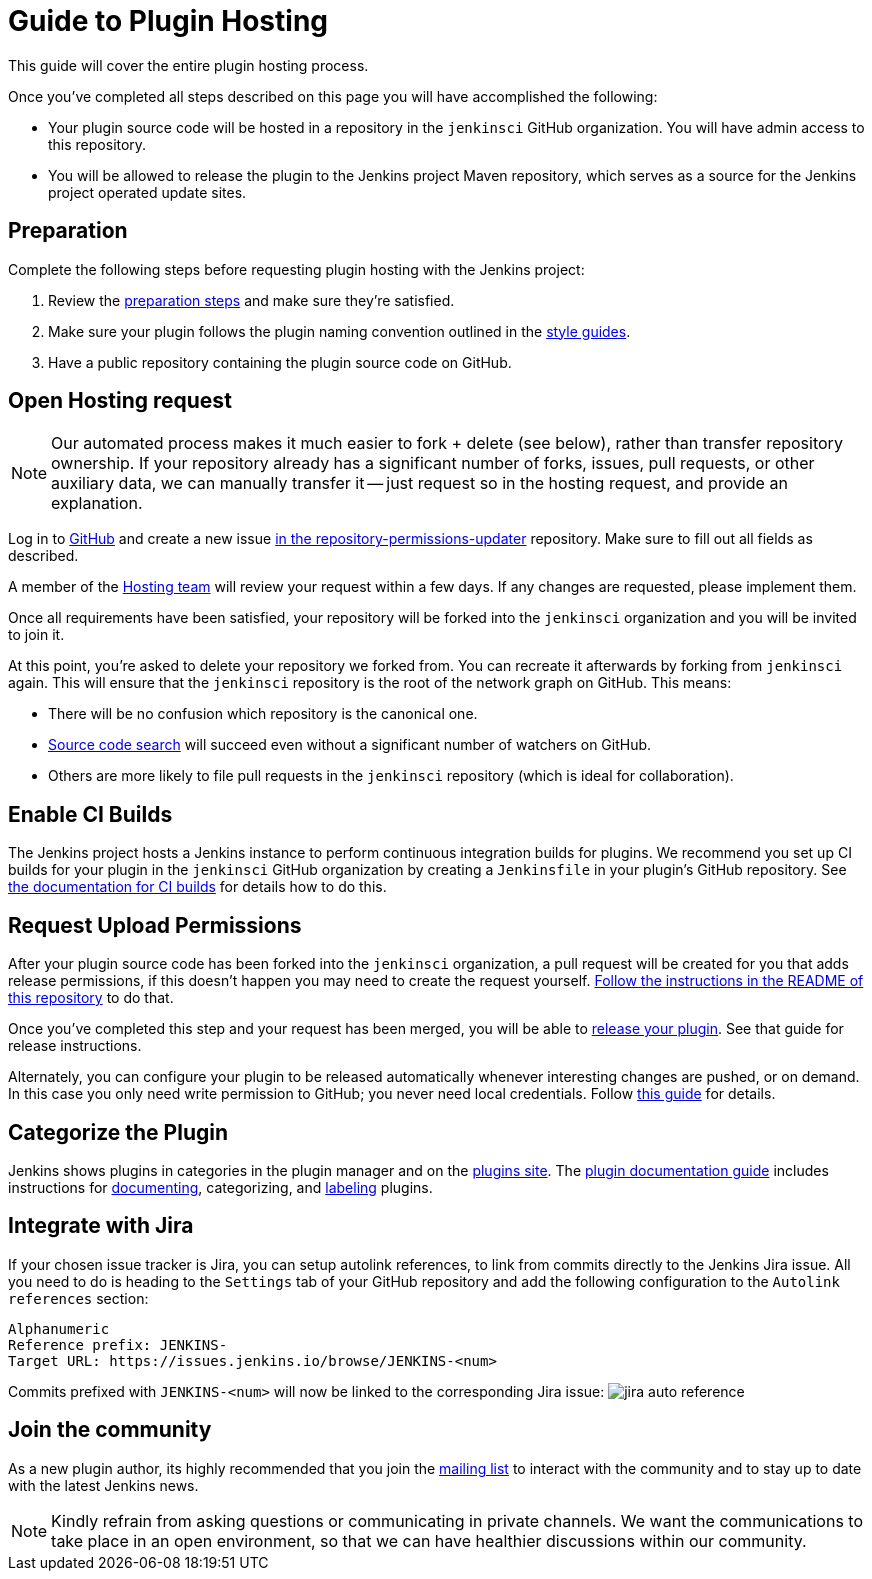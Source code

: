 = Guide to Plugin Hosting

This guide will cover the entire plugin hosting process.

Once you've completed all steps described on this page you will have accomplished the following:

* Your plugin source code will be hosted in a repository in the `jenkinsci` GitHub organization.
  You will have admin access to this repository.
* You will be allowed to release the plugin to the Jenkins project Maven repository, which serves as a source for the Jenkins project operated update sites.

== Preparation

Complete the following steps before requesting plugin hosting with the Jenkins project:

. Review the link:../preparation[preparation steps] and make sure they're satisfied.
. Make sure your plugin follows the plugin naming convention outlined in the link:../style-guides[style guides].
. Have a public repository containing the plugin source code on GitHub.


== Open Hosting request

[NOTE]
Our automated process makes it much easier to fork + delete (see below), rather than transfer repository ownership.
If your repository already has a significant number of forks, issues, pull requests, or other auxiliary data, we can manually transfer it -- just request so in the hosting request, and provide an explanation.

Log in to link:https://github.com/[GitHub] and create a new issue link:https://github.com/jenkins-infra/repository-permissions-updater/issues/new?assignees=&labels=hosting-request&template=1-hosting-request.yml[in the repository-permissions-updater] repository.
Make sure to fill out all fields as described.

A member of the link:../../../project/teams/hosting.adoc[Hosting team] will review your request within a few days.
If any changes are requested, please implement them.

Once all requirements have been satisfied, your repository will be forked into the `jenkinsci` organization and you will be invited to join it.

At this point, you're asked to delete your repository we forked from.
You can recreate it afterwards by forking from `jenkinsci` again.
This will ensure that the `jenkinsci` repository is the root of the network graph on GitHub.
This means:

- There will be no confusion which repository is the canonical one.
- https://help.github.com/articles/searching-in-forks/[Source code search] will succeed even without a significant number of watchers on GitHub.
- Others are more likely to file pull requests in the `jenkinsci` repository (which is ideal for collaboration).

== Enable CI Builds

The Jenkins project hosts a Jenkins instance to perform continuous integration builds for plugins.
We recommend you set up CI builds for your plugin in the `jenkinsci` GitHub organization by creating a `Jenkinsfile` in your plugin's GitHub repository.
See link:../continuous-integration[the documentation for CI builds] for details how to do this.


== Request Upload Permissions

After your plugin source code has been forked into the `jenkinsci` organization, a pull request will be created for you that adds release permissions, if this doesn't happen you may need to create the request yourself.
link:https://github.com/jenkins-infra/repository-permissions-updater/[Follow the instructions in the README of this repository] to do that.

Once you've completed this step and your request has been merged, you will be able to link:../releasing/[release your plugin].
See that guide for release instructions.

Alternately, you can configure your plugin to be released automatically whenever interesting changes are pushed, or on demand.
In this case you only need write permission to GitHub; you never need local credentials.
Follow link:/redirect/continuous-delivery-of-plugins[this guide] for details.

== Categorize the Plugin

Jenkins shows plugins in categories in the plugin manager and on the link:https://plugins.jenkins.io/[plugins site].
The link:../documentation[plugin documentation guide] includes instructions for link:../documentation#documenting-plugins[documenting], categorizing, and link:../documentation#labeling-plugins[labeling] plugins.

== Integrate with Jira

If your chosen issue tracker is Jira, you can setup autolink references, to link from commits directly to the Jenkins Jira issue.
All you need to do is heading to the `Settings` tab of your GitHub repository and add the following configuration to the `Autolink references` section:
```txt
Alphanumeric
Reference prefix: JENKINS-
Target URL: https://issues.jenkins.io/browse/JENKINS-<num>
```
Commits prefixed with `JENKINS-<num>` will now be linked to the corresponding Jira issue:
image:/images/developer/plugin-development/hosting/jira-auto-reference.png[]

== Join the community

As a new plugin author, its highly recommended that you join the link:/mailing-lists/[mailing list] to interact with the community and to stay up to date with the latest Jenkins news.

[NOTE]
====
Kindly refrain from asking questions or communicating in private channels.
We want the communications to take place in an open environment, so that we can have healthier discussions within our community.
====
